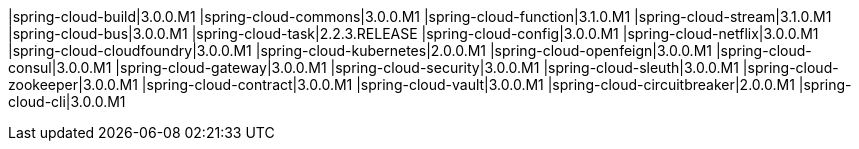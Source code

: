 |spring-cloud-build|3.0.0.M1
|spring-cloud-commons|3.0.0.M1
|spring-cloud-function|3.1.0.M1
|spring-cloud-stream|3.1.0.M1
|spring-cloud-bus|3.0.0.M1
|spring-cloud-task|2.2.3.RELEASE
|spring-cloud-config|3.0.0.M1
|spring-cloud-netflix|3.0.0.M1
|spring-cloud-cloudfoundry|3.0.0.M1
|spring-cloud-kubernetes|2.0.0.M1
|spring-cloud-openfeign|3.0.0.M1
|spring-cloud-consul|3.0.0.M1
|spring-cloud-gateway|3.0.0.M1
|spring-cloud-security|3.0.0.M1
|spring-cloud-sleuth|3.0.0.M1
|spring-cloud-zookeeper|3.0.0.M1
|spring-cloud-contract|3.0.0.M1
|spring-cloud-vault|3.0.0.M1
|spring-cloud-circuitbreaker|2.0.0.M1
|spring-cloud-cli|3.0.0.M1
